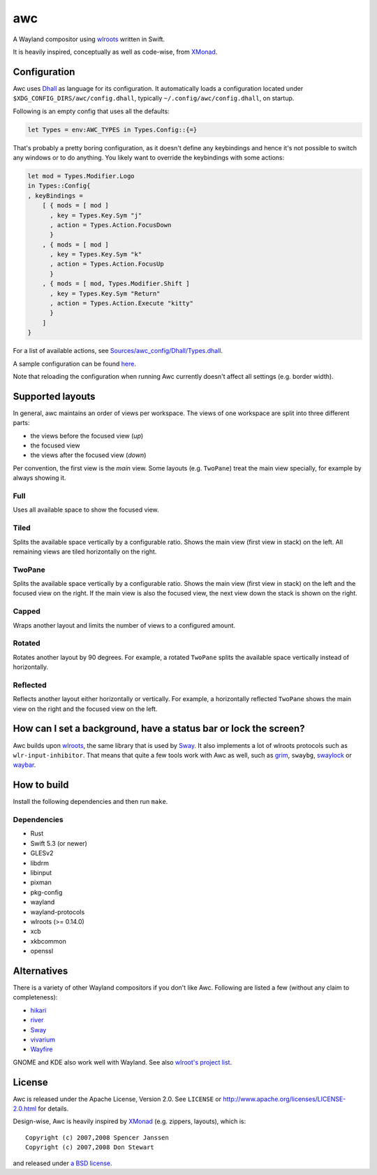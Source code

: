 ===
awc
===

A Wayland compositor using `wlroots`_ written in Swift.

It is heavily inspired, conceptually as well as code-wise, from `XMonad`_.


Configuration
=============

Awc uses `Dhall <https://dhall-lang.org/>`_ as language for its configuration.
It automatically loads a configuration located under
``$XDG_CONFIG_DIRS/awc/config.dhall``, typically ``~/.config/awc/config.dhall``,
on startup.

Following is an empty config that uses all the defaults:

.. code-block:: dhall

   let Types = env:AWC_TYPES in Types.Config::{=}

That's probably a pretty boring configuration, as it doesn't define any
keybindings and hence it's not possible to switch any windows or to do anything.
You likely want to override the keybindings with some actions:

.. code-block:: dhall

   let mod = Types.Modifier.Logo
   in Types::Config{
   , keyBindings =
       [ { mods = [ mod ]
         , key = Types.Key.Sym "j"
         , action = Types.Action.FocusDown
         }
       , { mods = [ mod ]
         , key = Types.Key.Sym "k"
         , action = Types.Action.FocusUp
         }
       , { mods = [ mod, Types.Modifier.Shift ]
         , key = Types.Key.Sym "Return"
         , action = Types.Action.Execute "kitty"
         }
       ]
   }

For a list of available actions, see `Sources/awc_config/Dhall/Types.dhall
<https://github.com/Trundle/awc/blob/main/Sources/awc_config/Dhall/Types.dhall>`_.

A sample configuration can be found `here 
<https://gist.github.com/Trundle/b46fdd5188e3908fb11dcbd68c2a04dd>`_.

Note that reloading the configuration when running Awc currently doesn't affect
all settings (e.g. border width).


Supported layouts
=================

In general, awc maintains an order of views per workspace. The views of one
workspace are split into three different parts:

* the views before the focused view (*up*)
* the focused view
* the views after the focused view (*down*)

Per convention, the first view is the *main* view. Some layouts (e.g.
``TwoPane``) treat the main view specially, for example by always showing
it.


Full
----

Uses all available space to show the focused view.

.. image:: https://trundle.github.io/awc/full.png


Tiled
-----

Splits the available space vertically by a configurable ratio. Shows the main
view (first view in stack) on the left. All remaining views are tiled
horizontally on the right.

.. image:: https://trundle.github.io/awc/tiled.png


TwoPane
-------

Splits the available space vertically by a configurable ratio. Shows the main
view (first view in stack) on the left and the focused view on the right. If
the main view is also the focused view, the next view down the stack is shown
on the right.

.. image:: https://trundle.github.io/awc/two_pane.png


Capped
------

Wraps another layout and limits the number of views to a configured amount.


Rotated
-------

Rotates another layout by 90 degrees. For example, a rotated ``TwoPane``
splits the available space vertically instead of horizontally.

.. image:: https://trundle.github.io/awc/rotated_two_pane.png


Reflected
---------

Reflects another layout either horizontally or vertically. For example, a
horizontally reflected ``TwoPane`` shows the main view on the right and the
focused view on the left.

.. image:: https://trundle.github.io/awc/reflected_two_pane.png

.. image:: https://trundle.github.io/awc/reflected_rotated_two_pane.png


How can I set a background, have a status bar or lock the screen?
=================================================================

Awc builds upon `wlroots`_, the same library that is used by Sway_. It also
implements a lot of wlroots protocols such as ``wlr-input-inhibitor``. That
means that quite a few tools work with Awc as well, such as `grim
<https://wayland.emersion.fr/grim/>`_, ``swaybg``, `swaylock
<https://github.com/swaywm/swaylock>`_ or `waybar
<https://github.com/Alexays/Waybar>`_.


How to build
============

Install the following dependencies and then run ``make``.

Dependencies
------------

* Rust
* Swift 5.3 (or newer)
* GLESv2
* libdrm
* libinput
* pixman
* pkg-config
* wayland
* wayland-protocols
* wlroots (>= 0.14.0)
* xcb
* xkbcommon
* openssl


Alternatives
============

There is a variety of other Wayland compositors if you don't like Awc. Following
are listed a few (without any claim to completeness):

* `hikari <https://hikari.acmelabs.space/>`_
* `river <https://github.com/ifreund/river>`_
* Sway_
* `vivarium <https://github.com/inclement/vivarium>`_
* `Wayfire <https://wayfire.org/>`_

GNOME and KDE also work well with Wayland. See also `wlroot's project list
<https://gitlab.freedesktop.org/wlroots/wlroots/-/wikis/Projects-which-use-wlroots>`_.


License
=======

Awc is released under the Apache License, Version 2.0. See ``LICENSE``
or http://www.apache.org/licenses/LICENSE-2.0.html for details.

Design-wise, Awc is heavily inspired by XMonad_ (e.g. zippers, layouts), which
is::

   Copyright (c) 2007,2008 Spencer Janssen
   Copyright (c) 2007,2008 Don Stewart

and released under `a BSD license
<https://github.com/xmonad/xmonad/blob/master/LICENSE>`_.


.. _Sway: https://swaywm.org/
.. _wlroots: https://gitlab.freedesktop.org/wlroots/wlroots/
.. _XMonad: https://xmonad.org/
